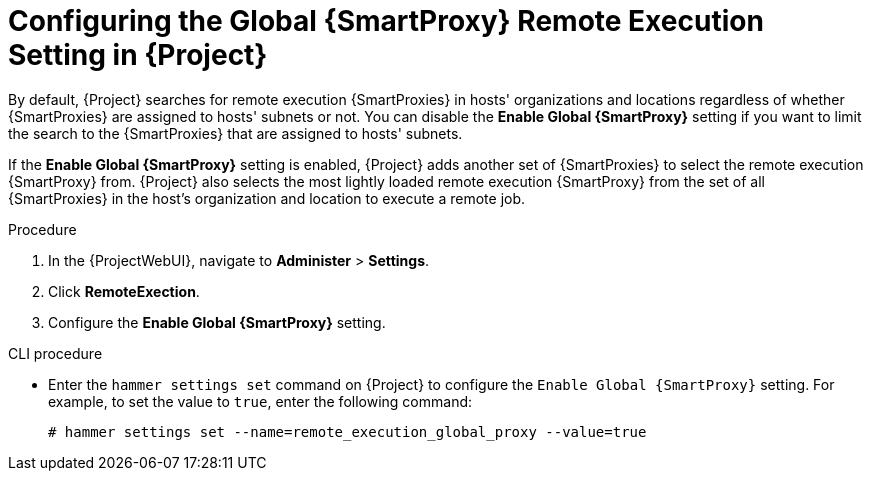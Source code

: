 [id="configuring-the-global-smartproxy-remote-execution-setting_{context}"]

= Configuring the Global {SmartProxy} Remote Execution Setting in {Project}

By default, {Project} searches for remote execution {SmartProxies} in hosts' organizations and locations regardless of whether {SmartProxies} are assigned to hosts' subnets or not.
You can disable the *Enable Global {SmartProxy}* setting if you want to limit the search to the {SmartProxies} that are assigned to hosts' subnets.

If the *Enable Global {SmartProxy}* setting is enabled, {Project} adds another set of {SmartProxies} to select the remote execution {SmartProxy} from.
{Project} also selects the most lightly loaded remote execution {SmartProxy} from the set of all {SmartProxies} in the host's organization and location to execute a remote job.

.Procedure

. In the {ProjectWebUI}, navigate to *Administer* > *Settings*.
. Click *RemoteExection*.
. Configure the *Enable Global {SmartProxy}* setting.

.CLI procedure

* Enter the `hammer settings set` command on {Project} to configure the `Enable Global {SmartProxy}` setting.
For example, to set the value to `true`, enter the following command:
+
----
# hammer settings set --name=remote_execution_global_proxy --value=true
----
